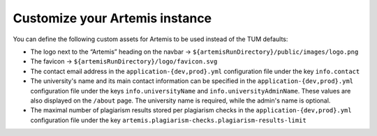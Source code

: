 Customize your Artemis instance
-------------------------------

You can define the following custom assets for Artemis to be used
instead of the TUM defaults:

* The logo next to the “Artemis” heading on the navbar → ``${artemisRunDirectory}/public/images/logo.png``
* The favicon → ``${artemisRunDirectory}/logo/favicon.svg``
* The contact email address in the ``application-{dev,prod}.yml`` configuration file under the key ``info.contact``
* The university's name and its main contact information can be specified in the ``application-{dev,prod}.yml`` configuration file under the keys ``info.universityName`` and ``info.universityAdminName``. These values are also displayed on the ``/about`` page. The university name is required, while the admin's name is optional.
* The maximal number of plagiarism results stored per plagiarism checks in the ``application-{dev,prod}.yml`` configuration file under the key ``artemis.plagiarism-checks.plagiarism-results-limit``
